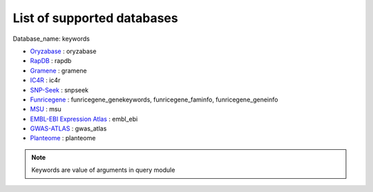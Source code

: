 List of supported databases
===========================

Database_name: keywords

- `Oryzabase  <https://shigen.nig.ac.jp/rice/oryzabase/>`_ : oryzabase
- `RapDB <https://rapdb.dna.affrc.go.jp>`_ : rapdb
- `Gramene <http://www.gramene.org>`_ : gramene
- `IC4R <http://expression.ic4r.org>`_ : ic4r
- `SNP-Seek <https://snp-seek.irri.org>`_ : snpseek
- `Funricegene <https://funricegenes.github.io>`_ : funricegene_genekeywords, funricegene_faminfo, funricegene_geneinfo
- `MSU <http://rice.plantbiology.msu.edu>`_ : msu
- `EMBL-EBI Expression Atlas <https://www.ebi.ac.uk/gxa/home>`_ : embl_ebi
- `GWAS-ATLAS <https://bigd.big.ac.cn/gwas/#>`_ : gwas_atlas
- `Planteome <http://planteome.org>`_ : planteome

.. note:: Keywords are value of arguments in query module